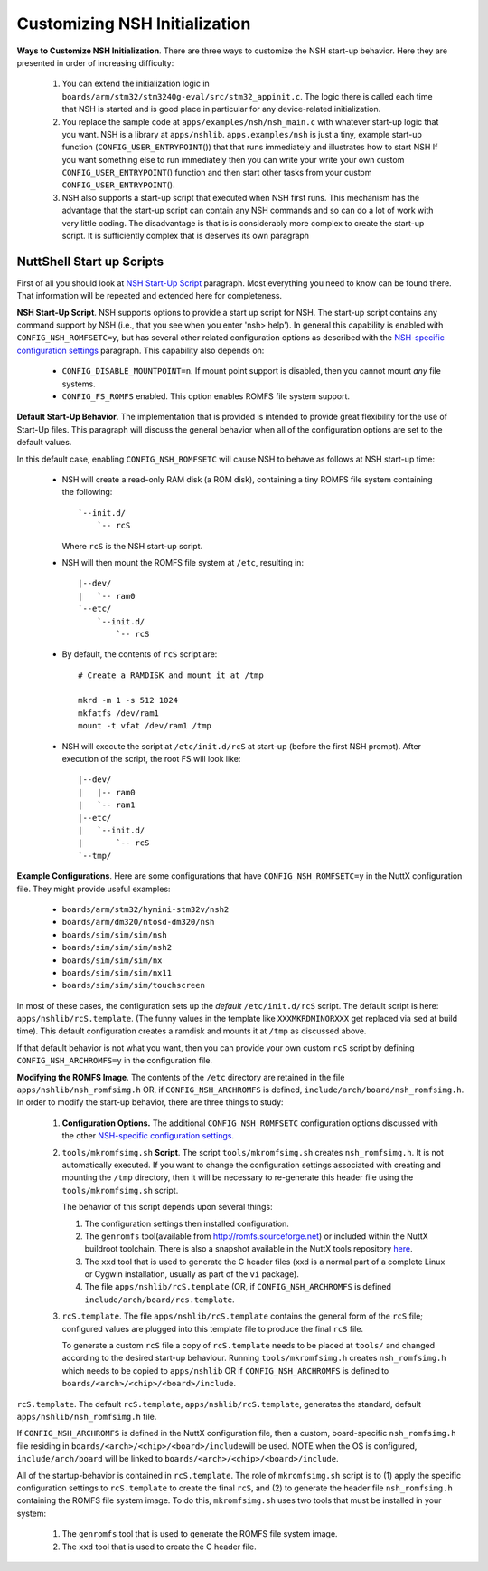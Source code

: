 ******************************
Customizing NSH Initialization
******************************

**Ways to Customize NSH Initialization**. There are three ways to
customize the NSH start-up behavior. Here they are presented in order of
increasing difficulty:

  #. You can extend the initialization logic in
     ``boards/arm/stm32/stm3240g-eval/src/stm32_appinit.c``. The logic
     there is called each time that NSH is started and is good place in
     particular for any device-related initialization.

  #. You replace the sample code at ``apps/examples/nsh/nsh_main.c`` with
     whatever start-up logic that you want. NSH is a library at
     ``apps/nshlib``. ``apps.examples/nsh`` is just a tiny, example
     start-up function (``CONFIG_USER_ENTRYPOINT``\ ()) that that runs
     immediately and illustrates how to start NSH If you want something
     else to run immediately then you can write your write your own custom
     ``CONFIG_USER_ENTRYPOINT``\ () function and then start other tasks
     from your custom ``CONFIG_USER_ENTRYPOINT``\ ().

  #. NSH also supports a start-up script that executed when NSH first
     runs. This mechanism has the advantage that the start-up script can
     contain any NSH commands and so can do a lot of work with very little
     coding. The disadvantage is that is is considerably more complex to
     create the start-up script. It is sufficiently complex that is
     deserves its own paragraph

NuttShell Start up Scripts
~~~~~~~~~~~~~~~~~~~~~~~~~~

First of all you should look at `NSH Start-Up Script <#startupscript>`__
paragraph. Most everything you need to know can be found there. That
information will be repeated and extended here for completeness.

**NSH Start-Up Script**. NSH supports options to provide a start up
script for NSH. The start-up script contains any command support by NSH
(i.e., that you see when you enter 'nsh> help'). In general this
capability is enabled with ``CONFIG_NSH_ROMFSETC=y``, but has several
other related configuration options as described with the `NSH-specific
configuration settings <#nshconfiguration>`__ paragraph. This capability
also depends on:

  -  ``CONFIG_DISABLE_MOUNTPOINT=n``. If mount point support is disabled,
     then you cannot mount *any* file systems.

  -  ``CONFIG_FS_ROMFS`` enabled. This option enables ROMFS file system
     support.

**Default Start-Up Behavior**. The implementation that is provided is
intended to provide great flexibility for the use of Start-Up files.
This paragraph will discuss the general behavior when all of the
configuration options are set to the default values.

In this default case, enabling ``CONFIG_NSH_ROMFSETC`` will cause NSH to
behave as follows at NSH start-up time:

  -  NSH will create a read-only RAM disk (a ROM disk), containing a tiny
     ROMFS file system containing the following::

      `--init.d/
          `-- rcS

     Where ``rcS`` is the NSH start-up script.

  -  NSH will then mount the ROMFS file system at ``/etc``, resulting in::

      |--dev/
      |   `-- ram0
      `--etc/
          `--init.d/
              `-- rcS

  -  By default, the contents of ``rcS`` script are::

      # Create a RAMDISK and mount it at /tmp

      mkrd -m 1 -s 512 1024
      mkfatfs /dev/ram1
      mount -t vfat /dev/ram1 /tmp

  -  NSH will execute the script at ``/etc/init.d/rcS`` at start-up
     (before the first NSH prompt). After execution of the script, the
     root FS will look like::

      |--dev/
      |   |-- ram0
      |   `-- ram1
      |--etc/
      |   `--init.d/
      |       `-- rcS
      `--tmp/

**Example Configurations**. Here are some configurations that have
``CONFIG_NSH_ROMFSETC=y`` in the NuttX configuration file. They might
provide useful examples:

  -  ``boards/arm/stm32/hymini-stm32v/nsh2``
  -  ``boards/arm/dm320/ntosd-dm320/nsh``
  -  ``boards/sim/sim/sim/nsh``
  -  ``boards/sim/sim/sim/nsh2``
  -  ``boards/sim/sim/sim/nx``
  -  ``boards/sim/sim/sim/nx11``
  -  ``boards/sim/sim/sim/touchscreen``

In most of these cases, the configuration sets up the *default*
``/etc/init.d/rcS`` script. The default script is here:
``apps/nshlib/rcS.template``. (The funny values in the template like
``XXXMKRDMINORXXX`` get replaced via ``sed`` at build time). This
default configuration creates a ramdisk and mounts it at ``/tmp`` as
discussed above.

If that default behavior is not what you want, then you can provide your
own custom ``rcS`` script by defining ``CONFIG_NSH_ARCHROMFS=y`` in the
configuration file.

**Modifying the ROMFS Image**. The contents of the ``/etc`` directory
are retained in the file ``apps/nshlib/nsh_romfsimg.h`` OR, if
``CONFIG_NSH_ARCHROMFS`` is defined,
``include/arch/board/nsh_romfsimg.h``. In order to modify the start-up
behavior, there are three things to study:

  #. **Configuration Options.** The additional ``CONFIG_NSH_ROMFSETC``
     configuration options discussed with the other `NSH-specific
     configuration settings <#nshconfiguration>`__.

  #. ``tools/mkromfsimg.sh`` **Script**. The script
     ``tools/mkromfsimg.sh`` creates ``nsh_romfsimg.h``. It is not
     automatically executed. If you want to change the configuration
     settings associated with creating and mounting the ``/tmp``
     directory, then it will be necessary to re-generate this header file
     using the ``tools/mkromfsimg.sh`` script.

     The behavior of this script depends upon several things:

     #. The configuration settings then installed configuration.

     #. The ``genromfs`` tool(available from
        `http://romfs.sourceforge.net <http://romfs.sourceforge.net/>`__)
        or included within the NuttX buildroot toolchain. There is also a
        snapshot available in the NuttX tools repository
        `here <https://bitbucket.org/nuttx/tools/src/master/genromfs-0.5.2.tar.gz>`__.

     #. The ``xxd`` tool that is used to generate the C header files (xxd
        is a normal part of a complete Linux or Cygwin installation,
        usually as part of the ``vi`` package).

     #. The file ``apps/nshlib/rcS.template`` (OR, if
        ``CONFIG_NSH_ARCHROMFS`` is defined
        ``include/arch/board/rcs.template``.

  #. ``rcS.template``. The file ``apps/nshlib/rcS.template`` contains the
     general form of the ``rcS`` file; configured values are plugged into
     this template file to produce the final ``rcS`` file.

     To generate a custom ``rcS`` file a copy of ``rcS.template`` needs to
     be placed at ``tools/`` and changed according to the desired start-up
     behaviour. Running ``tools/mkromfsimg.h`` creates ``nsh_romfsimg.h``
     which needs to be copied to ``apps/nshlib`` OR if
     ``CONFIG_NSH_ARCHROMFS`` is defined to
     ``boards/<arch>/<chip>/<board>/include``.

``rcS.template``. The default ``rcS.template``,
``apps/nshlib/rcS.template``, generates the standard, default
``apps/nshlib/nsh_romfsimg.h`` file.

If ``CONFIG_NSH_ARCHROMFS`` is defined in the NuttX configuration file,
then a custom, board-specific ``nsh_romfsimg.h`` file residing in
``boards/<arch>/<chip>/<board>/include``\ will be used. NOTE when the OS
is configured, ``include/arch/board`` will be linked to
``boards/<arch>/<chip>/<board>/include``.

All of the startup-behavior is contained in ``rcS.template``. The role
of ``mkromfsimg.sh`` script is to (1) apply the specific configuration
settings to ``rcS.template`` to create the final ``rcS``, and (2) to
generate the header file ``nsh_romfsimg.h`` containing the ROMFS file
system image. To do this, ``mkromfsimg.sh`` uses two tools that must be
installed in your system:

  #. The ``genromfs`` tool that is used to generate the ROMFS file system
     image.

  #. The ``xxd`` tool that is used to create the C header file.
